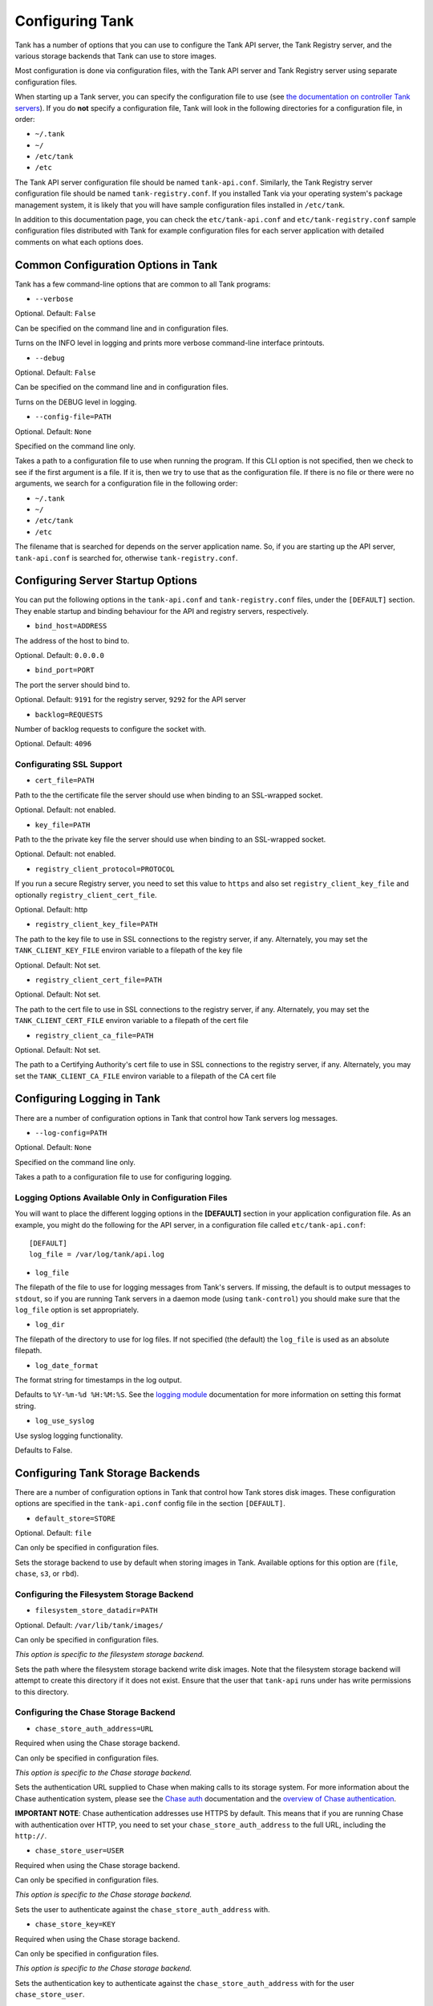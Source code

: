 ..
      Copyright 2011 X7, LLC
      All Rights Reserved.

      Licensed under the Apache License, Version 2.0 (the "License"); you may
      not use this file except in compliance with the License. You may obtain
      a copy of the License at

          http://www.apache.org/licenses/LICENSE-2.0

      Unless required by applicable law or agreed to in writing, software
      distributed under the License is distributed on an "AS IS" BASIS, WITHOUT
      WARRANTIES OR CONDITIONS OF ANY KIND, either express or implied. See the
      License for the specific language governing permissions and limitations
      under the License.

Configuring Tank
==================

Tank has a number of options that you can use to configure the Tank API
server, the Tank Registry server, and the various storage backends that
Tank can use to store images.

Most configuration is done via configuration files, with the Tank API
server and Tank Registry server using separate configuration files.

When starting up a Tank server, you can specify the configuration file to
use (see `the documentation on controller Tank servers <controllingservers>`_).
If you do **not** specify a configuration file, Tank will look in the following
directories for a configuration file, in order:

* ``~/.tank``
* ``~/``
* ``/etc/tank``
* ``/etc``

The Tank API server configuration file should be named ``tank-api.conf``.
Similarly, the Tank Registry server configuration file should be named
``tank-registry.conf``. If you installed Tank via your operating system's
package management system, it is likely that you will have sample
configuration files installed in ``/etc/tank``.

In addition to this documentation page, you can check the
``etc/tank-api.conf`` and ``etc/tank-registry.conf`` sample configuration
files distributed with Tank for example configuration files for each server
application with detailed comments on what each options does.

Common Configuration Options in Tank
--------------------------------------

Tank has a few command-line options that are common to all Tank programs:

* ``--verbose``

Optional. Default: ``False``

Can be specified on the command line and in configuration files.

Turns on the INFO level in logging and prints more verbose command-line
interface printouts.

* ``--debug``

Optional. Default: ``False``

Can be specified on the command line and in configuration files.

Turns on the DEBUG level in logging.

* ``--config-file=PATH``

Optional. Default: ``None``

Specified on the command line only.

Takes a path to a configuration file to use when running the program. If this
CLI option is not specified, then we check to see if the first argument is a
file. If it is, then we try to use that as the configuration file. If there is
no file or there were no arguments, we search for a configuration file in the
following order:

* ``~/.tank``
* ``~/``
* ``/etc/tank``
* ``/etc``

The filename that is searched for depends on the server application name. So,
if you are starting up the API server, ``tank-api.conf`` is searched for,
otherwise ``tank-registry.conf``.

Configuring Server Startup Options
----------------------------------

You can put the following options in the ``tank-api.conf`` and
``tank-registry.conf`` files, under the ``[DEFAULT]`` section. They enable
startup and binding behaviour for the API and registry servers, respectively.

* ``bind_host=ADDRESS``

The address of the host to bind to.

Optional. Default: ``0.0.0.0``

* ``bind_port=PORT``

The port the server should bind to.

Optional. Default: ``9191`` for the registry server, ``9292`` for the API server

* ``backlog=REQUESTS``

Number of backlog requests to configure the socket with.

Optional. Default: ``4096``

Configurating SSL Support
~~~~~~~~~~~~~~~~~~~~~~~~~

* ``cert_file=PATH``

Path to the the certificate file the server should use when binding to an
SSL-wrapped socket.

Optional. Default: not enabled.

* ``key_file=PATH``

Path to the the private key file the server should use when binding to an
SSL-wrapped socket.

Optional. Default: not enabled.

* ``registry_client_protocol=PROTOCOL``

If you run a secure Registry server, you need to set this value to ``https``
and also set ``registry_client_key_file`` and optionally
``registry_client_cert_file``.

Optional. Default: http

* ``registry_client_key_file=PATH``

The path to the key file to use in SSL connections to the
registry server, if any. Alternately, you may set the
``TANK_CLIENT_KEY_FILE`` environ variable to a filepath of the key file

Optional. Default: Not set.

* ``registry_client_cert_file=PATH``

Optional. Default: Not set.

The path to the cert file to use in SSL connections to the
registry server, if any. Alternately, you may set the
``TANK_CLIENT_CERT_FILE`` environ variable to a filepath of the cert file

* ``registry_client_ca_file=PATH``

Optional. Default: Not set.

The path to a Certifying Authority's cert file to use in SSL connections to the
registry server, if any. Alternately, you may set the
``TANK_CLIENT_CA_FILE`` environ variable to a filepath of the CA cert file

Configuring Logging in Tank
-----------------------------

There are a number of configuration options in Tank that control how Tank
servers log messages.

* ``--log-config=PATH``

Optional. Default: ``None``

Specified on the command line only.

Takes a path to a configuration file to use for configuring logging.

Logging Options Available Only in Configuration Files
~~~~~~~~~~~~~~~~~~~~~~~~~~~~~~~~~~~~~~~~~~~~~~~~~~~~~

You will want to place the different logging options in the **[DEFAULT]** section
in your application configuration file. As an example, you might do the following
for the API server, in a configuration file called ``etc/tank-api.conf``::

  [DEFAULT]
  log_file = /var/log/tank/api.log

* ``log_file``

The filepath of the file to use for logging messages from Tank's servers. If
missing, the default is to output messages to ``stdout``, so if you are running
Tank servers in a daemon mode (using ``tank-control``) you should make
sure that the ``log_file`` option is set appropriately.

* ``log_dir``

The filepath of the directory to use for log files. If not specified (the default)
the ``log_file`` is used as an absolute filepath.

* ``log_date_format``

The format string for timestamps in the log output.

Defaults to ``%Y-%m-%d %H:%M:%S``. See the
`logging module <http://docs.python.org/library/logging.html>`_ documentation for
more information on setting this format string.

* ``log_use_syslog``

Use syslog logging functionality.

Defaults to False.

Configuring Tank Storage Backends
-----------------------------------

There are a number of configuration options in Tank that control how Tank
stores disk images. These configuration options are specified in the
``tank-api.conf`` config file in the section ``[DEFAULT]``.

* ``default_store=STORE``

Optional. Default: ``file``

Can only be specified in configuration files.

Sets the storage backend to use by default when storing images in Tank.
Available options for this option are (``file``, ``chase``, ``s3``, or ``rbd``).

Configuring the Filesystem Storage Backend
~~~~~~~~~~~~~~~~~~~~~~~~~~~~~~~~~~~~~~~~~~

* ``filesystem_store_datadir=PATH``

Optional. Default: ``/var/lib/tank/images/``

Can only be specified in configuration files.

`This option is specific to the filesystem storage backend.`

Sets the path where the filesystem storage backend write disk images. Note that
the filesystem storage backend will attempt to create this directory if it does
not exist. Ensure that the user that ``tank-api`` runs under has write
permissions to this directory.

Configuring the Chase Storage Backend
~~~~~~~~~~~~~~~~~~~~~~~~~~~~~~~~~~~~~

* ``chase_store_auth_address=URL``

Required when using the Chase storage backend.

Can only be specified in configuration files.

`This option is specific to the Chase storage backend.`

Sets the authentication URL supplied to Chase when making calls to its storage
system. For more information about the Chase authentication system, please
see the `Chase auth <http://chase.x7.org/overview_auth.html>`_ 
documentation and the
`overview of Chase authentication <http://docs.x7.org/x7-object-storage/admin/content/ch02s02.html>`_.

**IMPORTANT NOTE**: Chase authentication addresses use HTTPS by default. This
means that if you are running Chase with authentication over HTTP, you need
to set your ``chase_store_auth_address`` to the full URL, including the ``http://``.

* ``chase_store_user=USER``

Required when using the Chase storage backend.

Can only be specified in configuration files.

`This option is specific to the Chase storage backend.`

Sets the user to authenticate against the ``chase_store_auth_address`` with.

* ``chase_store_key=KEY``

Required when using the Chase storage backend.

Can only be specified in configuration files.

`This option is specific to the Chase storage backend.`

Sets the authentication key to authenticate against the
``chase_store_auth_address`` with for the user ``chase_store_user``.

* ``chase_store_container=CONTAINER``

Optional. Default: ``tank``

Can only be specified in configuration files.

`This option is specific to the Chase storage backend.`

Sets the name of the container to use for Tank images in Chase.

* ``chase_store_create_container_on_put``

Optional. Default: ``False``

Can only be specified in configuration files.

`This option is specific to the Chase storage backend.`

If true, Tank will attempt to create the container ``chase_store_container``
if it does not exist.

* ``chase_store_large_object_size=SIZE_IN_MB``

Optional. Default: ``5120``

Can only be specified in configuration files.

`This option is specific to the Chase storage backend.`

What size, in MB, should Tank start chunking image files
and do a large object manifest in Chase? By default, this is
the maximum object size in Chase, which is 5GB

* ``chase_store_large_object_chunk_size=SIZE_IN_MB``

Optional. Default: ``200``

Can only be specified in configuration files.

`This option is specific to the Chase storage backend.`

When doing a large object manifest, what size, in MB, should
Tank write chunks to Chase?  The default is 200MB.

Configuring the S3 Storage Backend
~~~~~~~~~~~~~~~~~~~~~~~~~~~~~~~~~~

* ``s3_store_host=URL``

Required when using the S3 storage backend.

Can only be specified in configuration files.

`This option is specific to the S3 storage backend.`

Default: s3.amazonaws.com

Sets the main service URL supplied to S3 when making calls to its storage
system. For more information about the S3 authentication system, please
see the `S3 documentation <http://aws.amazon.com/documentation/s3/>`_ 

* ``s3_store_access_key=ACCESS_KEY``

Required when using the S3 storage backend.

Can only be specified in configuration files.

`This option is specific to the S3 storage backend.`

Sets the access key to authenticate against the ``s3_store_host`` with.

You should set this to your 20-character Amazon AWS access key.

* ``s3_store_secret_key=SECRET_KEY``

Required when using the S3 storage backend.

Can only be specified in configuration files.

`This option is specific to the S3 storage backend.`

Sets the secret key to authenticate against the
``s3_store_host`` with for the access key ``s3_store_access_key``.

You should set this to your 40-character Amazon AWS secret key.

* ``s3_store_bucket=BUCKET``

Required when using the S3 storage backend.

Can only be specified in configuration files.

`This option is specific to the S3 storage backend.`

Sets the name of the bucket to use for Tank images in S3.

Note that the namespace for S3 buckets is **global**, and
therefore you must use a name for the bucket that is unique. It
is recommended that you use a combination of your AWS access key,
**lowercased** with "tank".

For instance if your Amazon AWS access key is:

``ABCDEFGHIJKLMNOPQRST``

then make your bucket value be:

``abcdefghijklmnopqrsttank``

* ``s3_store_create_bucket_on_put``

Optional. Default: ``False``

Can only be specified in configuration files.

`This option is specific to the S3 storage backend.`

If true, Tank will attempt to create the bucket ``s3_store_bucket``
if it does not exist.

* ``s3_store_object_buffer_dir=PATH``

Optional. Default: ``the platform's default temporary directory``

Can only be specified in configuration files.

`This option is specific to the S3 storage backend.`

When sending images to S3, what directory should be
used to buffer the chunks? By default the platform's
temporary directory will be used.

Configuring the RBD Storage Backend
~~~~~~~~~~~~~~~~~~~~~~~~~~~~~~~~~~~

**Note**: the RBD storage backend requires the python bindings for
librados and librbd. These are in the python-ceph package on
Debian-based distributions.

* ``rbd_store_pool=POOL``

Optional. Default: ``rbd``

Can only be specified in configuration files.

`This option is specific to the RBD storage backend.`

Sets the RADOS pool in which images are stored.

* ``rbd_store_chunk_size=CHUNK_SIZE_MB``

Optional. Default: ``4``

Can only be specified in configuration files.

`This option is specific to the RBD storage backend.`

Images will be chunked into objects of this size (in megabytes).
For best performance, this should be a power of two.

* ``rbd_store_ceph_conf=PATH``

Optional. Default: ``/etc/ceph/ceph.conf``, ``~/.ceph/config``, and ``./ceph.conf``

Can only be specified in configuration files.

`This option is specific to the RBD storage backend.`

Sets the Ceph configuration file to use.

* ``rbd_store_user=NAME``

Optional. Default: ``admin``

Can only be specified in configuration files.

`This option is specific to the RBD storage backend.`

Sets the RADOS user to authenticate as. This is only needed
when `RADOS authentication <http://ceph.newdream.net/wiki/Cephx>`_
is `enabled. <http://ceph.newdream.net/wiki/Cluster_configuration#Cephx_auth>`_

A keyring must be set for this user in the Ceph
configuration file, e.g. with a user ``tank``::

  [client.tank]
  keyring=/etc/tank/rbd.keyring

To set up a user named ``tank`` with minimal permissions, using a pool called
``images``, run::

  rados mkpool images
  ceph-authtool --create-keyring /etc/tank/rbd.keyring
  ceph-authtool --gen-key --name client.tank --cap mon 'allow r' --cap osd 'allow rwx pool=images' /etc/tank/rbd.keyring
  ceph auth add client.tank -i /etc/tank/rbd.keyring

Configuring the Image Cache
---------------------------

Tank API servers can be configured to have a local image cache. Caching of
image files is transparent and happens using a piece of middleware that can
optionally be placed in the server application pipeline.

Enabling the Image Cache Middleware
~~~~~~~~~~~~~~~~~~~~~~~~~~~~~~~~~~~

To enable the image cache middleware, you would insert the cache middleware
into your application pipeline **after** the appropriate context middleware.

The cache middleware should be in your ``tank-api.conf`` in a section titled
``[filter:cache]``. It should look like this::

  [filter:cache]
  paste.filter_factory = tank.common.wsgi:filter_factory
  tank.filter_factory = tank.api.middleware.cache:CacheFilter


For example, suppose your application pipeline in the ``tank-api.conf`` file
looked like so::

  [pipeline:tank-api]
  pipeline = versionnegotiation context apiv1app

In the above application pipeline, you would add the cache middleware after the
context middleware, like so::

  [pipeline:tank-api]
  pipeline = versionnegotiation context cache apiv1app

And that would give you a transparent image cache on the API server.

Configuration Options Affecting the Image Cache
~~~~~~~~~~~~~~~~~~~~~~~~~~~~~~~~~~~~~~~~~~~~~~~

One main configuration file option affects the image cache.

 * ``image_cache_dir=PATH``

Required when image cache middleware is enabled.

Default: ``/var/lib/tank/image-cache``

This is the base directory the image cache can write files to.
Make sure the directory is writeable by the user running the
``tank-api`` server

 * ``image_cache_driver=DRIVER``

Optional. Choice of ``sqlite`` or ``xattr``

Default: ``sqlite``

The default ``sqlite`` cache driver has no special dependencies, other
than the ``python-sqlite3`` library, which is installed on virtually
all operating systems with modern versions of Python. It stores
information about the cached files in a SQLite database.

The ``xattr`` cache driver required the ``python-xattr>=0.6.0`` library
and requires that the filesystem containing ``image_cache_dir`` have
access times tracked for all files (in other words, the noatime option
CANNOT be set for that filesystem). In addition, ``user_xattr`` must be
set on the filesystem's description line in fstab. Because of these
requirements, the ``xattr`` cache driver is not available on Windows.

 * ``image_cache_sqlite_db=DB_FILE``

Optional.

Default: ``cache.db``

When using the ``sqlite`` cache driver, you can set the name of the database
that will be used to store the cached images information. The database
is always contained in the ``image_cache_dir``.

 * ``image_cache_max_size=SIZE``

Optional.

Default: ``10737418240`` (10 GB)

Size, in bytes, that the image cache should be constrained to. Images files
are cached automatically in the local image cache, even if the writing of that
image file would put the total cache size over this size. The
``tank-cache-pruner`` executable is what prunes the image cache to be equal
to or less than this value. The ``tank-cache-pruner`` executable is designed
to be run via cron on a regular basis. See more about this executable in
`Controlling the Growth of the Image Cache`

Configuring the Tank Registry
-------------------------------

Tank ships with a default, reference implementation registry server. There
are a number of configuration options in Tank that control how this registry
server operates. These configuration options are specified in the
``tank-registry.conf`` config file in the section ``[DEFAULT]``.

* ``sql_connection=CONNECTION_STRING`` (``--sql-connection`` when specified
  on command line)

Optional. Default: ``None``

Can be specified in configuration files. Can also be specified on the
command-line for the ``tank-manage`` program.

Sets the SQLAlchemy connection string to use when connecting to the registry
database. Please see the documentation for
`SQLAlchemy connection strings <http://www.sqlalchemy.org/docs/05/reference/sqlalchemy/connections.html>`_
online.

* ``sql_timeout=SECONDS``
  on command line)

Optional. Default: ``3600``

Can only be specified in configuration files.

Sets the number of seconds after which SQLAlchemy should reconnect to the
datastore if no activity has been made on the connection.

Configuring Notifications
-------------------------

Tank can optionally generate notifications to be logged or sent to
a RabbitMQ queue. The configuration options are specified in the
``tank-api.conf`` config file in the section ``[DEFAULT]``.

* ``notifier_strategy``

Optional. Default: ``noop``

Sets the strategy used for notifications. Options are ``logging``,
``rabbit`` and ``noop``.
For more information :doc:`Tank notifications <notifications>`

* ``rabbit_host``

Optional. Default: ``localhost``

Host to connect to when using ``rabbit`` strategy.

* ``rabbit_port``

Optional. Default: ``5672``

Port to connect to when using ``rabbit`` strategy.

* ``rabbit_use_ssl``

Optional. Default: ``false``

Boolean to use SSL for connecting when using ``rabbit`` strategy.

* ``rabbit_userid``

Optional. Default: ``guest``

Userid to use for connection when using ``rabbit`` strategy.

* ``rabbit_password``

Optional. Default: ``guest``

Password to use for connection when using ``rabbit`` strategy.

* ``rabbit_virtual_host``

Optional. Default: ``/``

Virtual host to use for connection when using ``rabbit`` strategy.

* ``rabbit_notification_exchange``

Optional. Default: ``tank``

Exchange name to use for connection when using ``rabbit`` strategy.

* ``rabbit_notification_topic``

Optional. Default: ``tank_notifications``

Topic to use for connection when using ``rabbit`` strategy.
